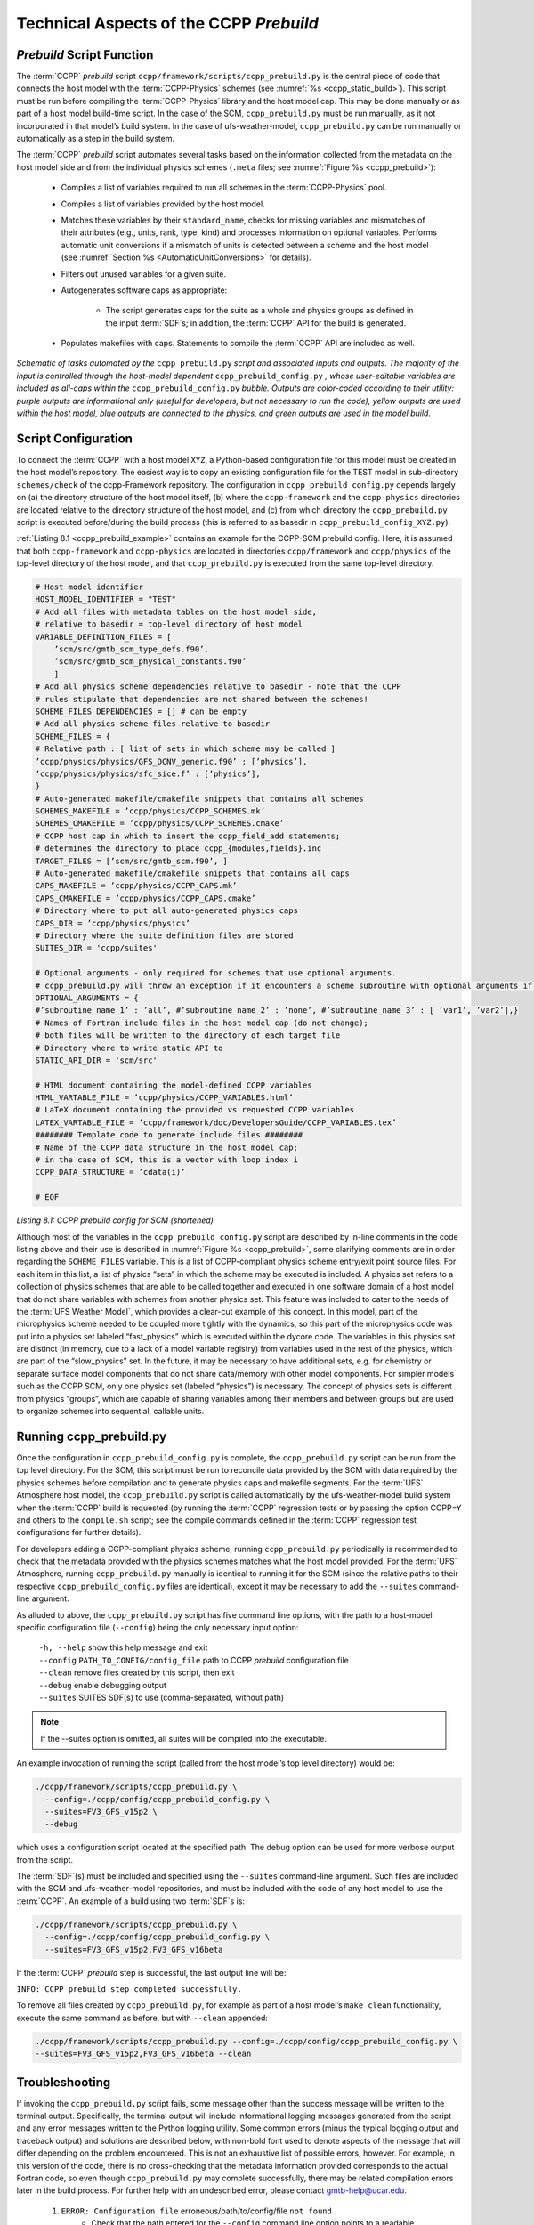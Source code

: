 .. _CCPPPreBuild:

**************************************************
Technical Aspects of the CCPP *Prebuild*
**************************************************

=============================
*Prebuild* Script Function  
=============================

The :term:`CCPP` *prebuild* script ``ccpp/framework/scripts/ccpp_prebuild.py`` is the central piece of code that
connects the host model with the :term:`CCPP-Physics` schemes (see :numref:`%s <ccpp_static_build>`). This script must be run 
before compiling the :term:`CCPP-Physics` library and the host model cap. This may be done manually or as part
of a host model build-time script. In the case of the SCM, ``ccpp_prebuild.py`` must be run manually, as it not
incorporated in that model’s build system. In the case of ufs-weather-model, ``ccpp_prebuild.py`` can be run manually
or automatically as a step in the build system.

The :term:`CCPP` *prebuild* script automates several tasks based on the information collected from the metadata
on the host model side and from the individual physics schemes (``.meta`` files; see :numref:`Figure %s <ccpp_prebuild>`):

 * Compiles a list of variables required to run all schemes in the :term:`CCPP-Physics` pool.

 * Compiles a list of variables provided by the host model.

 * Matches these variables by their ``standard_name``, checks for missing variables and mismatches of their 
   attributes (e.g., units, rank, type, kind) and processes information on optional variables. Performs
   automatic unit conversions if a mismatch of units is detected between a scheme and the host model
   (see :numref:`Section %s <AutomaticUnitConversions>` for details).

 * Filters out unused variables for a given suite.

 * Autogenerates software caps as appropriate:

    * The script generates caps for the suite as a whole and physics groups as defined in the input
      :term:`SDF`\s; in addition, the :term:`CCPP` API for the build is generated.

 * Populates makefiles with caps. Statements to compile the :term:`CCPP` API are included as well. 

.. _ccpp_prebuild:

.. figure:: _static/ccpp_prebuild_static_only.png
   :scale: 50 %
   :alt: map to buried treasure
   :align: center

   *Schematic of tasks automated by the* ``ccpp_prebuild.py`` *script and associated inputs and outputs.  The majority of the input is controlled through the host-model dependent* ``ccpp_prebuild_config.py`` *, whose user-editable variables are included as all-caps within the* ``ccpp_prebuild_config.py`` *bubble. Outputs are color-coded according to their utility: purple outputs are informational only (useful for developers, but not necessary to run the code), yellow outputs are used within the host model, blue outputs are connected to the physics, and green outputs are used in the model build.*

=============================
Script Configuration
=============================

To connect the :term:`CCPP` with a host model ``XYZ``, a Python-based configuration file for this model must be created in the host model’s repository. The easiest way is to copy an existing configuration file for the TEST model in sub-directory ``schemes/check`` of the ccpp-Framework repository. The configuration in ``ccpp_prebuild_config.py`` depends largely on (a) the directory structure of the host model itself, (b) where the ``ccpp-framework`` and the ``ccpp-physics`` directories are located relative to the directory structure of the host model, and (c) from which directory the ``ccpp_prebuild.py`` script is executed before/during the build process (this is referred to as basedir in ``ccpp_prebuild_config_XYZ.py``).

:ref:`Listing 8.1 <ccpp_prebuild_example>` contains an example for the CCPP-SCM prebuild config. Here, it is assumed that both ``ccpp-framework`` and ``ccpp-physics`` are located in directories ``ccpp/framework`` and ``ccpp/physics`` of the top-level directory of the host model, and that ``ccpp_prebuild.py`` is executed from the same top-level directory.

.. _ccpp_prebuild_example:

.. code-block:: console

   # Host model identifier
   HOST_MODEL_IDENTIFIER = "TEST"
   # Add all files with metadata tables on the host model side,
   # relative to basedir = top-level directory of host model
   VARIABLE_DEFINITION_FILES = [
       ’scm/src/gmtb_scm_type_defs.f90’,
       ’scm/src/gmtb_scm_physical_constants.f90’
       ]
   # Add all physics scheme dependencies relative to basedir - note that the CCPP
   # rules stipulate that dependencies are not shared between the schemes!
   SCHEME_FILES_DEPENDENCIES = [] # can be empty
   # Add all physics scheme files relative to basedir
   SCHEME_FILES = {
   # Relative path : [ list of sets in which scheme may be called ]
   ’ccpp/physics/physics/GFS_DCNV_generic.f90’ : [’physics’],
   ’ccpp/physics/physics/sfc_sice.f’ : [’physics’],
   }
   # Auto-generated makefile/cmakefile snippets that contains all schemes
   SCHEMES_MAKEFILE = ’ccpp/physics/CCPP_SCHEMES.mk’
   SCHEMES_CMAKEFILE = ’ccpp/physics/CCPP_SCHEMES.cmake’
   # CCPP host cap in which to insert the ccpp_field_add statements;
   # determines the directory to place ccpp_{modules,fields}.inc
   TARGET_FILES = [’scm/src/gmtb_scm.f90’, ]
   # Auto-generated makefile/cmakefile snippets that contains all caps
   CAPS_MAKEFILE = ’ccpp/physics/CCPP_CAPS.mk’
   CAPS_CMAKEFILE = ’ccpp/physics/CCPP_CAPS.cmake’
   # Directory where to put all auto-generated physics caps
   CAPS_DIR = ’ccpp/physics/physics’
   # Directory where the suite definition files are stored
   SUITES_DIR = 'ccpp/suites'

   # Optional arguments - only required for schemes that use optional arguments.
   # ccpp_prebuild.py will throw an exception if it encounters a scheme subroutine with optional arguments if no entry is made here. Possible values are:
   OPTIONAL_ARGUMENTS = {
   #’subroutine_name_1’ : ’all’, #’subroutine_name_2’ : ’none’, #’subroutine_name_3’ : [ ’var1’, ’var2’],}
   # Names of Fortran include files in the host model cap (do not change);
   # both files will be written to the directory of each target file
   # Directory where to write static API to
   STATIC_API_DIR = 'scm/src'

   # HTML document containing the model-defined CCPP variables
   HTML_VARTABLE_FILE = ’ccpp/physics/CCPP_VARIABLES.html’
   # LaTeX document containing the provided vs requested CCPP variables
   LATEX_VARTABLE_FILE = ’ccpp/framework/doc/DevelopersGuide/CCPP_VARIABLES.tex’
   ######## Template code to generate include files ########
   # Name of the CCPP data structure in the host model cap;
   # in the case of SCM, this is a vector with loop index i
   CCPP_DATA_STRUCTURE = ’cdata(i)’

   # EOF

*Listing 8.1: CCPP prebuild config for SCM (shortened)*

Although most of the variables in the ``ccpp_prebuild_config.py`` script are described by in-line comments in the code listing above and their use is described in :numref:`Figure %s <ccpp_prebuild>`, some clarifying comments are in order regarding the ``SCHEME_FILES`` variable. This is a list of CCPP-compliant physics scheme entry/exit point source files. For each item in this list, a list of physics “sets” in which the scheme may be executed is included. A physics set refers to a collection of physics schemes that are able to be called together and executed in one software domain of a host model that do not share variables with schemes from another physics set. This feature was included to cater to the needs of the :term:`UFS Weather Model`, which provides a clear-cut example of this concept. In this model, part of the microphysics scheme needed to be coupled more tightly with the dynamics, so this part of the microphysics code was put into a physics set labeled “fast_physics” which is executed within the dycore code. The variables in this physics set are distinct (in memory, due to a lack of a model variable registry) from variables used in the rest of the physics, which are part of the “slow_physics” set. In the future, it may be necessary to have additional sets, e.g. for chemistry or separate surface model components that do not share data/memory with other model components. For simpler models such as the CCPP SCM, only one physics set (labeled “physics”) is necessary. The concept of physics sets is different from physics “groups”, which are capable of sharing variables among their members and between groups but are used to organize schemes into sequential, callable units.

=============================
Running ccpp_prebuild.py 
=============================

Once the configuration in ``ccpp_prebuild_config.py`` is complete, the ``ccpp_prebuild.py`` script can be run from the top level directory. For the SCM, this script must be run to reconcile data provided by the SCM with data required by the physics schemes before compilation and to generate physics caps and makefile segments. For the :term:`UFS` Atmosphere host model, the ``ccpp_prebuild.py`` script is called automatically by the ufs-weather-model build system when the :term:`CCPP` build is requested (by running the :term:`CCPP` regression tests or by passing the option CCPP=Y and others to the ``compile.sh`` script; see the compile commands defined in the :term:`CCPP` regression test configurations for further details). 

For developers adding a CCPP-compliant physics scheme, running ``ccpp_prebuild.py`` periodically is recommended to check that the metadata provided with the physics schemes matches what the host model provided. For the :term:`UFS` Atmosphere, running ``ccpp_prebuild.py`` manually is identical to running it for the SCM (since the relative paths to their respective ``ccpp_prebuild_config.py`` files are identical), except it may be necessary to add the ``--suites`` command-line argument.

As alluded to above, the ``ccpp_prebuild.py`` script has five command line options, with the path to a host-model specific configuration file (``--config``) being the only necessary input option:

 |  ``-h, --help``         show this help message and exit
 |  ``--config``           ``PATH_TO_CONFIG/config_file``      path to CCPP *prebuild* configuration file
 |  ``--clean``            remove files created by this script, then exit
 |  ``--debug``            enable debugging output
 |  ``--suites`` SUITES    SDF(s) to use (comma-separated, without path)
 
.. note::

   If the --suites option is omitted, all suites will be compiled into the executable.

An example invocation of running the script (called from the host model’s top level directory) would be:

.. code-block:: console

   ./ccpp/framework/scripts/ccpp_prebuild.py \
     --config=./ccpp/config/ccpp_prebuild_config.py \
     --suites=FV3_GFS_v15p2 \
     --debug
 
which uses a configuration script located at the specified path. The debug option can be used for more verbose output from the script.

The :term:`SDF`\(s) must be included and specified using the ``--suites`` command-line argument. Such files are included with the SCM and ufs-weather-model repositories, and must be included with the code of any host model to use the :term:`CCPP`\.  An example of a build using two :term:`SDF`\s is:

.. code-block:: console

   ./ccpp/framework/scripts/ccpp_prebuild.py \
     --config=./ccpp/config/ccpp_prebuild_config.py \ 
     --suites=FV3_GFS_v15p2,FV3_GFS_v16beta

If the :term:`CCPP` *prebuild* step is successful, the last output line will be:

``INFO: CCPP prebuild step completed successfully.``
 
To remove all files created by ``ccpp_prebuild.py``, for example as part of a host model’s ``make clean`` functionality, execute the same command as before, but with ``--clean`` appended:
 
.. code-block:: console

  ./ccpp/framework/scripts/ccpp_prebuild.py --config=./ccpp/config/ccpp_prebuild_config.py \ 
  --suites=FV3_GFS_v15p2,FV3_GFS_v16beta --clean

=============================
Troubleshooting
=============================

If invoking the ``ccpp_prebuild.py`` script fails, some message other than the success message will be written to the terminal output. Specifically, the terminal output will include informational logging messages generated from the script and any error messages written to the Python logging utility. Some common errors (minus the typical logging output and traceback output) and solutions are described below, with non-bold font used to denote aspects of the message that will differ depending on the problem encountered. This is not an exhaustive list of possible errors, however. For example, in this version of the code, there is no cross-checking that the metadata information provided corresponds to the actual Fortran code, so even though ``ccpp_prebuild.py`` may complete successfully, there may be related compilation errors later in the build process. For further help with an undescribed error, please contact gmtb-help@ucar.edu. 


 #. ``ERROR: Configuration file`` erroneous/path/to/config/file ``not found``
      * Check that the path entered for the ``--config`` command line option points to a readable configuration file.
 #. ``KeyError``: 'erroneous_scheme_name' when using the ``--suites`` option
      * This error indicates that a scheme within the supplied :term:`SDF`\s does not match any scheme names found in the SCHEME_FILES variable of the supplied configuration file that lists scheme source files. Double check that the scheme’s source file is included in the SCHEME_FILES list and that the scheme name that causes the error is spelled correctly in the supplied :term:`SDF`\s and matches what is in the source file (minus any ``*_init``, ``*_run``, ``*_finalize`` suffixes).
 #. ``CRITICAL: Suite definition file`` erroneous/path/to/SDF.xml ``not found``. 

    ``Exception: Parsing suite definition file`` erroneous/path/to/SDF.xml ``failed``.
      * Check that the path ``SUITES_DIR`` in the :term:`CCPP` prebuild config and the names entered for the ``--suites`` command line option are correct.
 #. ``ERROR: Scheme file`` path/to/offending/scheme/source/file ``belongs to multiple physics sets``: set1, set2

    ``Exception: Call to check_unique_pset_per_scheme failed``.
      * This error indicates that a scheme defined in the ``SCHEME_FILES`` variable of the supplied configuration file belongs to more than one set. Currently, a scheme can only belong to one physics set.
 #. ``ERROR: Group`` group1 ``contains schemes that belong to multiple physics sets``: set1,set2

    ``Exception: Call to check_unique_pset_per_group failed``.
      * This error indicates that one of the groups defined in the supplied :term:`SDF`\(s) contains schemes that belong to more than one physics set. Make sure that the group is defined correctly in the :term:`SDF`\(s) and that the schemes within the group belong to the same physics set (only one set per scheme is allowed at this time).
 #. ``INFO: Parsing metadata tables for variables provided by host model`` …

    ``IOError: [Errno 2] No such file or directory``: 'erroneous_file.f90'
      * Check that the paths specified in the ``VARIABLE_DEFINITION_FILES`` of the supplied configuration file are valid and contain CCPP-compliant host model snippets for insertion of metadata information. (see :ref:`example <SnippetMetadata>`)
 #. ``Exception: Error parsing variable entry`` "erroneous variable metadata table entry data" ``in argument table`` variable_metadata_table_name
      * Check that the formatting of the metadata entry described in the error message is OK. 
 #. ``Exception: New entry for variable`` var_name ``in argument table`` variable_metadata_table_name ``is incompatible with existing entry``:
     | ``Existing: Contents of <mkcap.Var object at 0x10299a290> (* = mandatory for compatibility)``:
     |  ``standard_name`` = var_name *
     |  ``long_name``     =
     |  ``units``         = various *
     |  ``local_name``    = 
     |  ``type``          = real *
     |  ``rank``          = (:,:,:) *
     |  ``kind``          = kind_phys *
     |  ``intent``        = none
     |  ``optional``      = F
     |  ``target``        = None
     |  ``container``     = MODULE_X TYPE_Y
     | ``vs. new: Contents of <mkcap.Var object at 0x10299a310> (* = mandatory for compatibility)``:
     |  ``standard_name`` = var_name *
     |  ``long_name``     = 
     |  ``units``         = frac *
     |  ``local_name``    = 
     |  ``type``          = real *
     |  ``rank``          = (:,:) *
     |  ``kind``          = kind_phys *
     |  ``intent``        = none
     |  ``optional``      = F
     |  ``target``        = None
     |  ``container``     = MODULE_X TYPE_Y

     * This error is associated with a variable that is defined more than once (with the same standard name) on the host model side. Information on the offending variables is provided so that one can provide different standard names to the different variables.
 #. ``Exception: Scheme name differs from module name``: ``module_name``\= "X" vs. ``scheme_name``\= "Y"
      * Make sure that each scheme in the errored module begins with the module name and ends in either ``*_init``, ``*_run``, or ``*_finalize``.
 #. ``Exception: Encountered closing statement "end" without descriptor (subroutine, module, ...): line X= "end " in file`` erroneous_file.F90
      * This script expects that subroutines and modules end with descriptor and name, e.g. ‘end subroutine subroutine_name’.
 #. ``Exception: New entry for variable`` var_name ``in argument table of subroutine`` scheme_subroutine_name ``is incompatible with existing entry``:
     | ``existing: Contents of <mkcap.Var object at 0x10299a290> (* = mandatory for compatibility)``:
     |  ``standard_name`` = var_name *
     |  ``long_name``     =
     |  ``units``         = various *
     |  ``local_name``    = 
     |  ``type``          = real *
     |  ``rank``          = (:,:,:) *
     |  ``kind``          = kind_phys *
     |  ``intent``        = none
     |  ``optional``      = F
     |  ``target``        = None
     |  ``container``     = MODULE_X TYPE_Y
     | ``vs. new: Contents of <mkcap.Var object at 0x10299a310> (* = mandatory for compatibility)``:
     |  ``standard_name`` = var_name *
     |  ``long_name``     = 
     |  ``units``         = frac *
     |  ``local_name``    = 
     |  ``type``          = real *
     |  ``rank``          = (:,:) *
     |  ``kind``          = kind_phys *
     |  ``intent``        = none
     |  ``optional``      = F
     |  ``target``        = None
     |  ``container``     = MODULE_X TYPE_Y

     * This error is associated with physics scheme variable metadata entries that have the same standard name with different mandatory properties (either units, type, rank, or kind currently -- those attributes denoted with a ``*``). This error is distinguished from the error described in 8 above, because the error message mentions “in argument table of subroutine” instead of just “in argument table”.
 #. ``ERROR: Check that all subroutines in module`` module_name ``have the same root name``:
     ``i.e. scheme_A_init, scheme_A_run, scheme_A_finalize``
     ``Here is a list of the subroutine names for scheme`` scheme_name: scheme_name_finalize, scheme_name_run
     * All schemes must have ``*_init``, ``*_run``, ``*_finalize`` subroutines contained within its entry/exit point module.
 #. ``ERROR: Variable`` X ``requested by MODULE_``\Y ``SCHEME_``\Z ``SUBROUTINE_``\A ``not provided by the model``
     ``Exception: Call to compare_metadata failed.``

     * A variable requested by one or more physics schemes is not being provided by the host model. If the variable exists in the host model but is not being made available for the :term:`CCPP`, an entry must be added to one of the host model variable metadata sections. 
 #. ``ERROR:   error, variable`` X ``requested by MODULE_``\Y ``SCHEME_``\Z ``SUBROUTINE_``\A ``cannot be identified unambiguously. Multiple definitions in MODULE_``\Y ``TYPE_``\B
      * A variable is defined in the host model variable metadata more than once (with the same standard name). Remove the offending entry or provide a different standard name for one of the duplicates.
 #. ``ERROR:   incompatible entries in metadata for variable`` var_name:
     | ``provided:  Contents of <mkcap.Var object at 0x104883210> (* = mandatory for compatibility)``:
     |  ``standard_name`` = var_name *
     |  ``long_name``     = 
     |  ``units``         = K *
     |  ``local_name``    = 
     |  ``type``          = real *
     |  ``rank``          =  *
     |  ``kind``          = kind_phys *
     |  ``intent``        = none
     |  ``optional``      = F
     |  ``target``        = None
     |  ``container``     = 
     | ``requested: Contents of <mkcap.Var object at 0x10488ca90> (* = mandatory for compatibility)``:
     |  ``standard_name`` = var_name *
     |  ``long_name``     = 
     |  ``units``         = none *
     |  ``local_name``    = 
     |  ``type``          = real *
     |  ``rank``          =  *
     |  ``kind``          = kind_phys *
     |  ``intent``        = in
     |  ``optional``      = F
     |  ``target``        = None
     |  ``container``     = 
 #. ``Exception: Call to compare_metadata failed``.
      * This error indicates a mismatch between the attributes of a variable provided by the host model and what is requested by the physics. Specifically, the units, type, rank, or kind don’t match for a given variable standard name. Double-check that the attributes for the provided and requested mismatched variable are accurate. If after checking the attributes are indeed mismatched, reconcile as appropriate (by adopting the correct variable attributes either on the host or physics side).

Note: One error that the ``ccpp_prebuild.py`` script will not catch is if a physics scheme lists a variable in its actual (Fortran) argument list without a corresponding entry in the subroutine’s variable metadata. This will lead to a compilation error when the autogenerated scheme cap is compiled:

``Error: Missing actual argument for argument 'X' at (1)``
